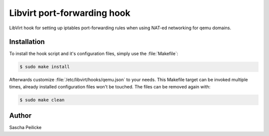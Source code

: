 Libvirt port-forwarding hook
============================

LibVirt hook for setting up iptables port-forwarding rules when using NAT-ed
networking for qemu domains.


Installation
------------

To install the hook script and it's configuration files, simply use the
:file:`Makefile`:

.. code-block:: bash

    $ sudo make install

Afterwards customize :file:`/etc/libvirt/hooks/qemu.json` to your needs.
This Makefile target can be invoked multiple times, already installed
configuration files won't be touched. The files can be removed again with:

.. code-block:: bash

    $ sudo make clean


Author
------

Sascha Peilicke
